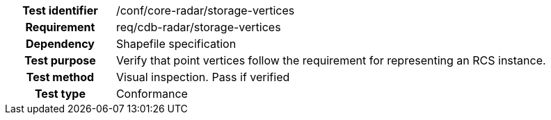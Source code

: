 [cols=">20h,<80d",width="100%"]
|====================
|Test identifier |/conf/core-radar/storage-vertices
|Requirement |req/cdb-radar/storage-vertices
|Dependency |Shapefile specification
|Test purpose |Verify that point vertices follow the requirement for representing an RCS instance.
|Test method |Visual inspection. Pass if verified
|Test type |Conformance
|====================
